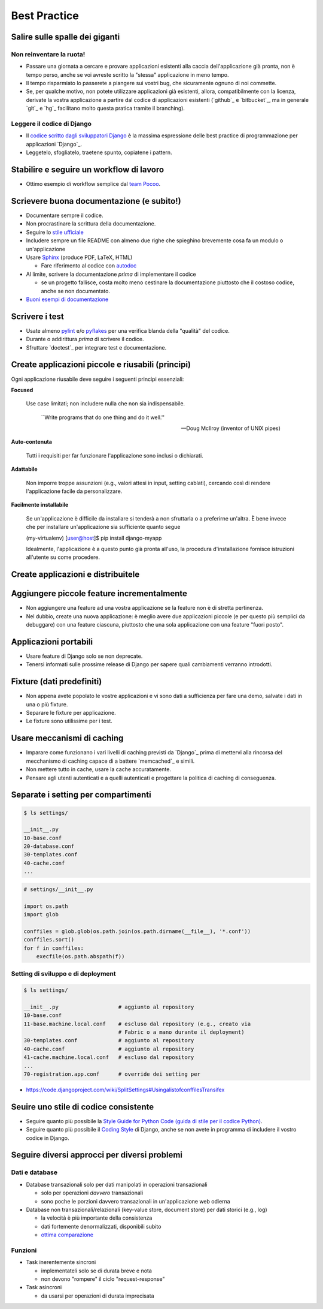 .. -*- coding: utf-8 -*-

.. _best_practice-index:

=============
Best Practice
=============

.. _best_practice-giants:

Salire sulle spalle dei giganti
===============================

Non reinventare la ruota!
-------------------------
* Passare una giornata a cercare e provare applicazioni esistenti alla
  caccia dell'applicazione già pronta, non è tempo perso, anche se voi
  avreste scritto la "stessa" applicazione in meno tempo.
  
* Il tempo risparmiato lo passerete a piangere sui vostri bug, che
  sicuramente ognuno di noi commette.
  
* Se, per qualche motivo, non potete utilizzare applicazioni già
  esistenti, allora, compatibilmente con la licenza, derivate la
  vostra applicazione a partire dal codice di applicazioni esistenti
  (`github`_ e `bitbucket`_, ma in generale `git`_ e `hg`_ facilitano
  molto questa pratica tramite il branching).

Leggere il codice di Django
---------------------------
* Il `codice scritto dagli sviluppatori Django
  <http://code.djangoproject.org>`_ è la massima espressione delle
  best practice di programmazione per applicazioni `Django`_.
  
* Leggetelo, sfogliatelo, traetene spunto, copiatene i pattern.

.. _best_practice-workflow:

Stabilire e seguire un workflow di lavoro
=========================================
* Ottimo esempio di workflow semplice dal `team Pocoo
  <http://www.pocoo.org/internal/release-management/>`_.

.. _best_practice-doc:

Scrievere buona documentazione (e subito!)
==========================================
* Documentare sempre il codice.
* Non procrastinare la scrittura della documentazione.
* Seguire lo `stile ufficiale
  <https://docs.djangoproject.com/en/1.3/internals/contributing/#documentation-style>`_

* Includere sempre un file README con almeno due righe che spieghino
  brevemente cosa fa un modulo o un'applicazione
* Usare `Sphinx <http://sphinx.pocoo.org/>`_ (produce PDF, LaTeX,
  HTML)

  * Fare riferimento al codice con `autodoc
    <http://sphinx.pocoo.org/tutorial.html#autodoc>`_

* Al limite, scrivere la documentazione *prima* di implementare il codice

  * se un progetto fallisce, costa molto meno cestinare la
    documentazione piuttosto che il costoso codice, anche se non
    documentato.

* `Buoni esempi di documentazione
  <http://sphinx.pocoo.org/examples.html#books-produced-using-sphinx>`_

.. _best_practice-test:

Scrivere i test
===============
* Usate almeno `pylint <http://pypi.python.org/pypi/pylint>`_ e/o `pyflakes <http://pypi.python.org/pypi/pyflakes>`_ per una
  verifica blanda della "qualità" del codice.
* Durante o addirittura *prima* di scrivere il codice.
* Sfruttare `doctest`_ per integrare test e documentazione.

.. seealso::
   :ref:`testing-index`

.. _best_practice-reusable:

Create applicazioni piccole e riusabili (principi)
==================================================

Ogni applicazione riusabile deve seguire i seguenti principi essenziali:

**Focused**

    Use case limitati; non includere nulla che non sia indispensabile.

    .. epigraph::
    
       ``Write programs that do one thing and do it well.''
       
       -- Doug McIlroy (inventor of UNIX pipes)

**Auto-contenuta**

    Tutti i requisiti per far funzionare l'applicazione sono inclusi o
    dichiarati.

**Adattabile**

    Non imporre troppe assunzioni (e.g., valori attesi in input,
    setting cablati), cercando così di rendere l'applicazione facile
    da personalizzare.

**Facilmente installabile**

    Se un'applicazione è difficile da installare si tenderà a non
    sfruttarla o a preferirne un'altra. È bene invece che per
    installare un'applicazione sia sufficiente quanto segue

    .. code-block:: bash

    (my-virtualenv) [user@host]$ pip install django-myapp

    Idealmente, l'applicazione è a questo punto già pronta all'uso, la
    procedura d'installazione fornisce istruzioni all'utente su come
    procedere.
    

.. _best_prctice-distribute:

Create applicazioni e distribuitele
===================================

.. seealso::
   :ref:`applicazioni_riusabili-index`

.. _best_practice-incremental-features:

Aggiungere piccole feature incrementalmente
===========================================
* Non aggiungere una feature ad una vostra applicazione se la feature
  non è di stretta pertinenza.

* Nel dubbio, create una nuova applicazione: è meglio avere due
  applicazioni piccole (e per questo più semplici da debuggare) con
  una feature ciascuna, piuttosto che una sola applicazione con una
  feature "fuori posto".

Applicazioni portabili
======================
* Usare feature di Django solo se non deprecate.
* Tenersi informati sulle prossime release di Django per sapere quali
  cambiamenti verranno introdotti.

Fixture (dati predefiniti)
==========================
* Non appena avete popolato le vostre applicazioni e vi sono dati a
  sufficienza per fare una demo, salvate i dati in una o più fixture.
* Separare le fixture per applicazione.
* Le fixture sono utilissime per i test.


Usare meccanismi di caching
===========================
* Imparare come funzionano i vari livelli di caching previsti da
  `Django`_ prima di mettervi alla rincorsa del mecchanismo di caching
  capace di a battere `memcached`_ e simili.
* Non mettere tutto in cache, usare la cache accuratamente.
* Pensare agli utenti autenticati e a quelli autenticati e progettare
  la politica di caching di conseguenza.


.. _best_practice-split-setting:

Separate i setting per compartimenti
====================================

.. code-block:: bash

   $ ls settings/

   __init__.py
   10-base.conf
   20-database.conf
   30-templates.conf
   40-cache.conf
   ...


.. code-block:: python

   # settings/__init__.py
   
   import os.path
   import glob

   conffiles = glob.glob(os.path.join(os.path.dirname(__file__), '*.conf'))
   conffiles.sort()
   for f in conffiles:
       execfile(os.path.abspath(f))


Setting di sviluppo e di deployment
-----------------------------------

.. code-block:: bash

   $ ls settings/

   __init__.py                   # aggiunto al repository
   10-base.conf
   11-base.machine.local.conf    # escluso dal repository (e.g., creato via
                                 # Fabric o a mano durante il deployment)
   30-templates.conf             # aggiunto al repository
   40-cache.conf                 # aggiunto al repository
   41-cache.machine.local.conf   # escluso dal repository
   ...
   70-registration.app.conf      # override dei setting per


* https://code.djangoproject.com/wiki/SplitSettings#UsingalistofconffilesTransifex


Seuire uno stile di codice consistente
======================================
* Seguire quanto più possibile la `Style Guide for Python Code (guida
  di stile per il codice Python)
  <http://www.python.org/dev/peps/pep-0008/>`_.
* Seguire quanto più possibile il `Coding Style
  <https://docs.djangoproject.com/en/dev/internals/contributing/writing-code/coding-style/>`_
  di Django, anche se non avete in programma di includere il vostro
  codice in Django.

.. _best_practice-approaches:

Seguire diversi approcci per diversi problemi
=============================================

Dati e database
---------------
* Database transazionali solo per dati manipolati in operazioni
  transazionali

  * solo per operazioni *davvero* transazionali
  * sono poche le porzioni davvero transazionali in un'applicazione
    web odierna


* Database non transazionali/relazionali (key-value store, document store) per
  dati storici (e.g., log)

  * la velocità è più importante della consistenza
  * dati fortemente denormalizzati, disponibili subito
  * `ottima comparazione <http://kkovacs.eu/cassandra-vs-mongodb-vs-couchdb-vs-redis>`_

Funzioni
--------
* Task inerentemente sincroni

  * implementateli solo se di durata breve e nota
  * non devono "rompere" il ciclo "request-response"

* Task asincroni
  
  * da usarsi per operazioni di durata imprecisata

